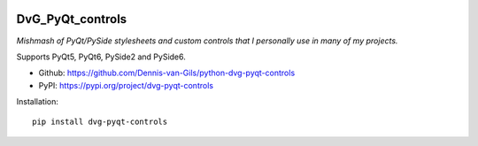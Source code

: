 .. image:: https://img.shields.io/pypi/v/dvg-pyqt-controls
    :target: https://pypi.org/project/dvg-pyqt-controls
.. image:: https://img.shields.io/pypi/pyversions/dvg-pyqt-controls
    :target: https://pypi.org/project/dvg-pyqt-controls
.. image:: https://img.shields.io/badge/code%20style-black-000000.svg
    :target: https://github.com/psf/black
.. image:: https://img.shields.io/badge/License-MIT-purple.svg
    :target: https://github.com/Dennis-van-Gils/python-dvg-pyqt-controls/blob/master/LICENSE.txt

DvG_PyQt_controls
=================
*Mishmash of PyQt/PySide stylesheets and custom controls that I personally use
in many of my projects.*

Supports PyQt5, PyQt6, PySide2 and PySide6.

- Github: https://github.com/Dennis-van-Gils/python-dvg-pyqt-controls
- PyPI: https://pypi.org/project/dvg-pyqt-controls

Installation::

    pip install dvg-pyqt-controls

.. image:: https://raw.githubusercontent.com/Dennis-van-Gils/python-dvg-pyqt-controls/master/demos/demo_pyqt_controls.png
